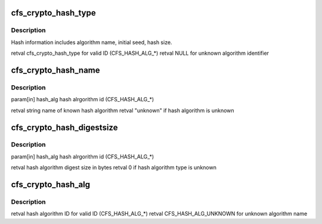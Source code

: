 .. -*- coding: utf-8; mode: rst -*-
.. src-file: drivers/staging/lustre/include/linux/libcfs/libcfs_crypto.h

.. _`cfs_crypto_hash_type`:

cfs_crypto_hash_type
====================

.. c:function:: const struct cfs_crypto_hash_type *cfs_crypto_hash_type(enum cfs_crypto_hash_alg hash_alg)

    :param enum cfs_crypto_hash_alg hash_alg:
        *undescribed*

.. _`cfs_crypto_hash_type.description`:

Description
-----------

Hash information includes algorithm name, initial seed, hash size.

\retval      cfs_crypto_hash_type for valid ID (CFS_HASH_ALG\_\*)
\retval      NULL for unknown algorithm identifier

.. _`cfs_crypto_hash_name`:

cfs_crypto_hash_name
====================

.. c:function:: const char *cfs_crypto_hash_name(enum cfs_crypto_hash_alg hash_alg)

    :param enum cfs_crypto_hash_alg hash_alg:
        *undescribed*

.. _`cfs_crypto_hash_name.description`:

Description
-----------

\param[in]   hash_alg hash alrgorithm id (CFS_HASH_ALG\_\*)

\retval      string name of known hash algorithm
\retval      "unknown" if hash algorithm is unknown

.. _`cfs_crypto_hash_digestsize`:

cfs_crypto_hash_digestsize
==========================

.. c:function:: int cfs_crypto_hash_digestsize(enum cfs_crypto_hash_alg hash_alg)

    :param enum cfs_crypto_hash_alg hash_alg:
        *undescribed*

.. _`cfs_crypto_hash_digestsize.description`:

Description
-----------

\param[in]   hash_alg hash alrgorithm id (CFS_HASH_ALG\_\*)

\retval      hash algorithm digest size in bytes
\retval      0 if hash algorithm type is unknown

.. _`cfs_crypto_hash_alg`:

cfs_crypto_hash_alg
===================

.. c:function:: unsigned char cfs_crypto_hash_alg(const char *algname)

    :param const char \*algname:
        *undescribed*

.. _`cfs_crypto_hash_alg.description`:

Description
-----------

\retval      hash algorithm ID for valid ID (CFS_HASH_ALG\_\*)
\retval      CFS_HASH_ALG_UNKNOWN for unknown algorithm name

.. This file was automatic generated / don't edit.

